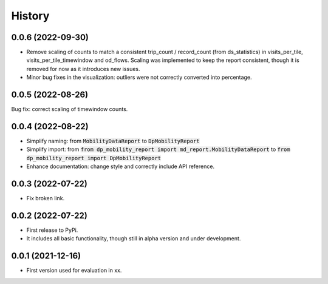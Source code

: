 History
*********

0.0.6 (2022-09-30)
------------------

* Remove scaling of counts to match a consistent trip_count / record_count (from ds_statistics) in visits_per_tile, visits_per_tile_timewindow and od_flows. Scaling was implemented to keep the report consistent, though it is removed for now as it introduces new issues.
* Minor bug fixes in the visualization: outliers were not correctly converted into percentage. 

0.0.5 (2022-08-26)
------------------

Bug fix: correct scaling of timewindow counts.

0.0.4 (2022-08-22)
------------------

* Simplify naming: from :code:`MobilityDataReport` to :code:`DpMobilityReport`
* Simplify import: from :code:`from dp_mobility_report import md_report.MobilityDataReport` to :code:`from dp_mobility_report import DpMobilityReport`
* Enhance documentation: change style and correctly include API reference.

0.0.3 (2022-07-22)
------------------

* Fix broken link.

0.0.2 (2022-07-22)
------------------

* First release to PyPi.
* It includes all basic functionality, though still in alpha version and under development.

0.0.1 (2021-12-16)
------------------

* First version used for evaluation in xx.